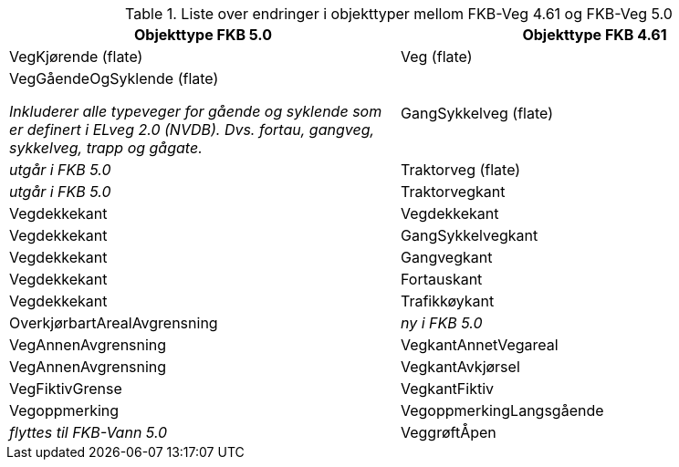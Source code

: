 
.Liste over endringer i objekttyper mellom FKB-Veg 4.61 og FKB-Veg 5.0
[cols="2*", options="header"]
|===
|Objekttype FKB 5.0
|Objekttype FKB 4.61

|VegKjørende (flate)
|Veg (flate)

|VegGåendeOgSyklende (flate)

_Inkluderer alle typeveger for gående og syklende som er definert i ELveg 2.0 (NVDB). Dvs. fortau, gangveg, sykkelveg, trapp og gågate._
|GangSykkelveg (flate)

|_utgår i FKB 5.0_
|Traktorveg (flate)

|_utgår i FKB 5.0_
|Traktorvegkant

|Vegdekkekant
|Vegdekkekant

|Vegdekkekant
|GangSykkelvegkant

|Vegdekkekant
|Gangvegkant

|Vegdekkekant
|Fortauskant

|Vegdekkekant
|Trafikkøykant

|OverkjørbartArealAvgrensning
|_ny i FKB 5.0_

|VegAnnenAvgrensning
|VegkantAnnetVegareal

|VegAnnenAvgrensning
|VegkantAvkjørsel

|VegFiktivGrense
|VegkantFiktiv

|Vegoppmerking
|VegoppmerkingLangsgående

|_flyttes til FKB-Vann 5.0_
|VeggrøftÅpen





|===
